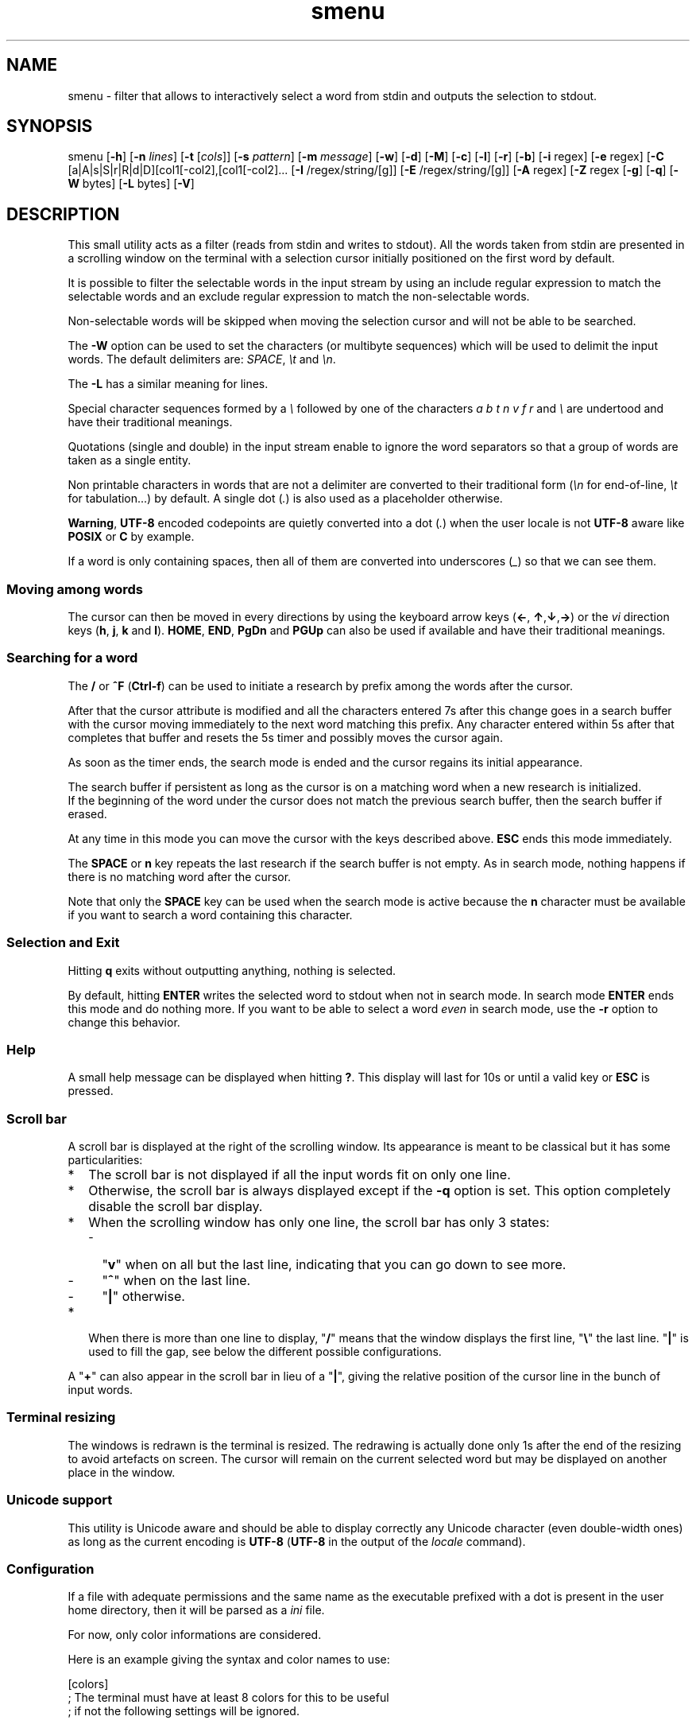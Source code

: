 .TH smenu 1 "2015" "beta"
.SH NAME
smenu - filter that allows to interactively select a word from stdin
and outputs the selection to stdout.
.SH SYNOPSIS
smenu [\fB-h\fP] [\fB-n\fP \fIlines\fP] [\fB-t\fP [\fIcols\fP]]
[\fB-s\fP \fIpattern\fP] [\fB-m\fP \fImessage\fP] [\fB-w\fP] [\fB-d\fP]
[\fB-M\fP] [\fB-c\fP] [\fB-l\fP] [\fB-r\fP] [\fB-b\fP]
[\fB-i\fP regex] [\fB-e\fP regex]
[\fB-C\fP [a|A|s|S|r|R|d|D][col1[-col2],[col1[-col2]...
[\fB-I\fP /regex/string/[g]] [\fB-E\fP /regex/string/[g]]
[\fB-A\fP regex] [\fB-Z\fP regex
[\fB-g\fP] [\fB-q\fP] [\fB-W\fP bytes] [\fB-L\fP bytes] [\fB-V\fP]
.SH DESCRIPTION
This small utility acts as a filter (reads from stdin and writes to
stdout). All the words taken from stdin are presented in a scrolling
window on the terminal with a selection cursor initially positioned on
the first word by default.
.P
It is possible to filter the selectable words in the input stream by
using an include regular expression to match the selectable words
and an exclude regular expression to match the non-selectable words.
.P
Non-selectable words will be skipped when moving the selection cursor
and will not be able to be searched.
.P
The \fB-W\fP option can be used to set the characters (or multibyte
sequences) which will be used to delimit the input words. The default
delimiters are: \fISPACE\fP, \fI\\t\fP and \fI\\n\fP.
.P
The \fB-L\fP has a similar meaning for lines.
.P
Special character sequences formed by a \fI\\\fP followed by one of the
characters \fIa\fP \fIb\fP \fIt\fP \fIn\fP \fIv\fP \fIf\fP \fIr\fP and
\fI\\\fP are undertood and have their traditional meanings.
.P
Quotations (single and double) in the input stream enable to ignore the
word separators so that a group of words are taken as a single entity.
.P
Non printable characters in words that are not a delimiter are
converted to their traditional form (\fI\\n\fP for end-of-line,
\fI\\t\fP for tabulation...) by default. A single dot (\fI.\fP) is also
used as a placeholder otherwise.
.P
\fBWarning\fP, \fBUTF-8\fP encoded codepoints are quietly converted
into a dot (\fI.\fP) when the user locale is not \fBUTF-8\fP aware like
\fBPOSIX\fP or \fBC\fP by example.
.P
If a word is only containing spaces, then all of them are
converted into underscores (\fI_\fP) so that we can see them.
.P
.SS "Moving among words"
The cursor can then be moved in every directions by using the
keyboard arrow keys (\fB\(<-\fP, \fB\(ua\fP,\fB\(da\fP,\fB\(->\fP)
or the \fIvi\fP direction keys (\fBh\fP, \fBj\fP, \fBk\fP and \fBl\fP).
\fBHOME\fP, \fBEND\fP, \fBPgDn\fP and \fBPGUp\fP can also be used if
available and have their traditional meanings.
.SS "Searching for a word"
The \fB/\fP or \fB^F\fP (\fBCtrl-f\fP) can be used to initiate a
research by prefix among the words after the cursor.
.P
After that the cursor attribute is modified and all the characters
entered 7s after this change goes in a search buffer with the cursor
moving immediately to the next word matching this prefix. Any character
entered within 5s after that completes that buffer and resets the 5s
timer and possibly moves the cursor again.
.P
As soon as the timer ends, the search mode is ended and the cursor
regains its initial appearance.
.P
The search buffer if persistent as long as the cursor is on a matching
word when a new research is initialized.
.br
If the beginning of the word under the cursor does not match the
previous search buffer, then the search buffer if erased.
.P
At any time in this mode you can move the cursor with the keys
described above. \fBESC\fP ends this mode immediately.
.P
The \fBSPACE\fP or \fBn\fP key repeats the last research if the search
buffer is not empty. As in search mode, nothing happens if there is no
matching word after the cursor.
.P
Note that only the \fBSPACE\fP key can be used when the search mode is
active because the \fBn\fP character must be available if you want to
search a word containing this character.
.SS "Selection and Exit"
Hitting \fBq\fP exits without outputting anything, nothing is selected.
.P
By default, hitting \fBENTER\fP writes the selected word to stdout when
not in search mode. In search mode \fBENTER\fP ends this mode and do
nothing more. If you want to be able to select a word \fIeven\fP in
search mode, use the \fB-r\fP option to change this behavior.
.SS Help
A small help message can be displayed when hitting \fB?\fP. This display
will last for 10s or until a valid key or \fBESC\fP is pressed.
.SS Scroll bar
A scroll bar is displayed at the right of the scrolling window. Its
appearance is meant to be classical but it has some particularities:
.IP * 2
The scroll bar is not displayed if all the input words fit on only one
line.
.IP * 2
Otherwise, the scroll bar is always displayed except if the \fB-q\fP
option is set. This option completely disable the scroll bar display.
.IP * 2
When the scrolling window has only one line, the scroll bar has only 3
states:
.RS 2
.IP - 2
"\fBv\fP" when on all but the last line, indicating that you can go down
to see more.
.IP - 2
"\fB^\fP" when on the last line.
.IP - 2
"\fB|\fP" otherwise.
.RE
.IP * 2
When there is more than one line to display, "\fB/\fP" means that the window
displays the first line, "\fB\\\fP" the last line. "\fB|\fP" is used to fill
the gap, see below the different possible configurations.
.TS
l l l l l
l l l l l
l l l l.
\\	\\	^	^	\\ 
|	|	|	|	/
/	v	/	v
.TE
.P
A "\fB+\fP" can also appear in the scroll bar in lieu of a "\fB|\fP",
giving the relative position of the cursor line in the bunch of input
words.
.SS "Terminal resizing"
The windows is redrawn is the terminal is resized. The redrawing is
actually done only 1s after the end of the resizing to avoid artefacts
on screen. The cursor will remain on the current selected word but may
be displayed on another place in the window.
.SS Unicode support
This utility is Unicode aware and should be able to display correctly
any Unicode character (even double-width ones) as long as the current
encoding is \fBUTF-8\fP (\fBUTF-8\fP in the output of the \fIlocale\fP
command).
.SS Configuration
If a file with adequate permissions and the same name as the
executable prefixed with a dot is present in the user home
directory, then it will be parsed as a \fIini\fP file.
.P
For now, only color informations are considered.
.P
Here is an example giving the syntax and color names to use:
.P
.nf
[colors]
  ; The terminal must have at least 8 colors for this to be useful
  ; if not the following settings will be ignored.

  method=ansi          ; classic | ansi

  bar_foreground = 2   ; scroll bar foreground
  bar_background=0     ; scroll bar background

  search_foreground=11 ; search color foreground
  search_background=1  ; search color background

  exclude_foreground=4 : non-selectable color foreground
  exclude_background=0 : non-selectable color background

[window]
  lines = 7            ; default number of lines of the window
.fi
.IP * 2
The \fBmethod\fP keyword can take the two possible values displayed
above and determines if you want to use the native method (limited to 8
colors) of the \fBansi\fP method (ISO 8613-6) if your terminal supports
more than 8 colors. The default value corresponds to \fBansi\fP.
.IP * 2
Spaces are allowed anywhere in the lines and between them, even around
the \fB=\fP.
.IP * 2
Everything following a \fB;\fP is ignored.
.SH OPTIONS
.IP \fB-h\fP
Displays a short help message and exists.
.IP "\fB-n\fP \fIlines\fB"
Gives the maximum number of lines in the scrolling selection window. By
default five lines at most are displayed and the other ones, if
any, need you to scroll the window.
.IP "\fB-t\fP [\fIcolumns\fP]"
This option sets the tabulation mode and, if a number is specified,
limits the number of displayed columns to that number.
.P
.RS
Note that if this mode each column has the same width.
.RE
.IP "\fB-s\fP \fIpattern\fP"
Pre-Position the cursor to the first word matching the specified pattern.

\fIpattern\fP" can be:
.RS
.IP * 2
A \fBnumber\fP giving the initial position of the cursor (counting from
0). If this number if greater than the number of words, the cursor will
be set on la last position.
.IP * 2
The string \fBlast\fP meaning that we want the initial position to be
on the last word.
.IP * 2
A string starting with a "\fB/\fP" indicating that we want the cursor
to be set on the first word matching the \fBprefix\fP string following
the "\fB/\fP" (\fB/Ca\fP will match \fBCancel\fP by example).
.PP
Every failure will do nothing, resulting with the cursor set on the
first word.
.RE
.IP "\fB-m\fP \fImessage\fP"
Displays a message above the window. Beware, it will truncated if it
does not fit on a terminal line.
.IP "\fB-w\fP"
When \fB-t\fP is followed by a number of columns, the default is to
compact the columns so that they use the less terminal width as
possible. This option enlarges the columns in order to use the whole
terminal width.
.P
.RS
Note that the column's size is only calculated once when the words are
displayed for the first time. A terminal resize will not alter this
value.  This choice enables a faster display.
.RE
.P
.IP \fB-d\fP
Tells the program to clean up the display before quitting by removing
the selection window after use as if it was never displayed.
.IP \fB-M\fP
Centers the display if possible.
.IP \fB-c\fP
Sets the column mode. In this mode the lines of words do not wrap when
the right border of the terminal is reached but only when a special
character is read. Some words will not be displayed without an
horizontal scrolling.

If such a scrolling is needed, some indications may appear on the left
and right edge of the window to help the user to reach the unseen words.

In this mode, the width of each column is minimal to keep the maximum
information visible on the terminal.
.IP \fB-l\fP
Sets the line mode. This mode is the same as column mode but without
any column alignment.
.IP \fB-r\fP
Enables \fBENTER\fP to validate the selection even in search mode.
.IP \fB-b\fP
Replace all non-printable characters by a blank.
.IP "\fB-i\fP \fIregex\fP"
Sets the \fBi\fPnclude filter to match the selectable words.
.IP "\fB-e\fP \fIregex\fP"
Sets the \fBe\fPxclude filter to match the non-selectable words.

This filter has a higher priority the include filter.
.P
The \fIregex\fP selections above are done before the possible word
alterations realized with \fB-I\fP or \fB-E\fP (see below).
.IP "[\fB-C\fP [a|A|s|S|r|R|d|D][col1[-col2],[col1[-col2]..."
In column mode, restricts the previous selections or deselection on a
number of columns. If no selection is given via \fB-i\fP and \fB-e\fP
this option gives the possibility to select entire columns by giving
their numbers (1 based).

\fBa\fP/\fBA\fP, \fBs\fP/\fBS\fP or nothing select the specified ranges
of columns. \fBr\fP/\fBR\fP or \fBd\fP/\fBD\fP select all but the
specified columns.

Example of columns selection: \fI-a2,3,5-7\fP forces the cursor to only
navigate in columns \fB2\fP,\fB3\fP,\fB5\fP,\fB6\fP and \fB7\fP. if
\fBd\fP was used in place of \fBa\fP, all the columns would have been
selected \fBexcept\fP the columns \fB2\fP,\fB3\fP,\fB5\fP,\fB6\fP and
\fB7\fP.

Spaces are allowed in the selection string if they are protected.

Only the first 1024 columns can be selected by this mean.
.IP "\fB-I\fP /\fIregex\fP/replacement string/[g]"
Post-processes the \fBincluded\fP (or \fBselectable\fP) words by doing
a regular expression based substitution. The argument must be formatted
as in the \fBsed\fP editor. The optional trailing \fBg\fP means that
all matched occurences must be replaced and not the first one only.
.IP "\fB-E\fP /\fIregex\fP/replacement string/[g]"
Post-processes the \fBexcluded\fP (or \fBnon-selectable\fP) words by
doing a regular expression based substitution (see \fB-I\fP for
details).
.P
The \fB/\fP separator that \fB-I\fP and \fB-E\fP are using above can be
substituted by any other character except \fISPACE\fP, \fI\\t\fP,
\fI\\f\fP, \fI\\n\fP, \fI\\r\fP and \fI\\v\fP.
.P
In the four previous options, \fIregex\fP is a \fBPOSIX\fP
\fBE\fPxtended \fBR\fPegular \fBE\fPxpression. For details, refer to
the \fBregex\fP manual page.
.IP "\fB-A\fP \fIregex\fP"
In column mode, forces all words matching the given regular expression
to be the first one in the displayed line. If you want to only rely on
this method to build the lines, just specify an empty
\fBregex\fP to set the end-of-line separator with \fI-L ''\fP)
.IP "\fB-Z\fP \fIregex\fP"
Similar to \fB-A\fP but forces the word to be the latest of its line.
The same trick with \fB-L\fP can also be used.
.IP \fB-g\fP
Replaces the blank after each words in normal tabular mode by a vertical
bar "\fB|\fP". Some users may find the output more readable like that.
.IP \fB-q\fP
Prevents the scroll bar display. Useful when all the input words can be
displayed without the need of scrolling. by default the scroll bar is
always displayed when there is more than one line. An absence of cursor
in it gives a visual indication that all the input words are there.
.IP "\fB-W\fP \fIbytes\fP"
This option can be used to specify the characters (or multibyte
sequences) which will be used to delimit the input words. The default
delimiters are: \fISPACE\fP, \fI\\t\fP and \fI\\n\fP.
.IP "\fB-L\fP \fIbytes\fP"
This option can be used to specify the characters (or multibyte
sequences) which will be used to delimit the lines in the input stream.
The default delimiter is: \fI\\n\fP.

This option is only useful when the \fB-c\fP or \fB-l\fP option is also
set.

The characters (or multibyte sequences) passed to \fB-L\fP are
automatically added to the list of word delimiters as if \fB-W\fP was
also used.
.IP \fB-V\fP
Displays the current version and quits.
.SH NOTES
If tabulations (\fI\\t\fP) are embedded in the input, there is no way
to replace them with the original number of spaces. In this case use
an other filter (like \fIexpand\fR) to pre-process the data.
.SH EXAMPLES
.SS 1
Simple Yes/No/Cancel request with "No" as default choice:
.P
.nf
In \fBbash\fP: \fBread R <<< $(echo "Yes No Cancel" \\
                      | smenu  -d -m "Please choose:" -s /N)\fP

      or \fBR=$(echo "Yes No Cancel" \\
             | smenu -d -m "Please choose:" -s /N)\fP

In \fBksh\fP:  \fBprint "Yes No Cancel"                \\
         | smenu -d -m "Please choose:" -s /N \\
         | read R\fP
.fi
.SS 2
Get a 3 columns report about VM statistics for the current process in
\fBbash\fP/\fBksh\fP on Linux:
.P
.nf
\fBR=$(grep Vm /proc/$$/status | expand | smenu -b -W$'\\n' -t3 -g -d)\fB
.P
.fi
.SS 3
Create a one column selection window containing the list of the first
20 LVM physical volumes. At end, the selection window will be erased.
This example is written in \fBksh\fP).
.P
.nf
\fBpvs -a -o pv_name --noheadings                 \\
| smenu -m "PV list" -n20 -t1 -d -s //dev/root \\
| read R\fP
.fi
.P
The display will have a look similar to the following with the cursor
set on the word \fI/dev/root\fP:
.P
.nf
PV list
/dev/md126           \\
/dev/md127           |
/dev/root            | <- cursor here.
/dev/sda2            |
/dev/sdb2            |
/dev/sdc1            |
/dev/sdc2            |
/dev/system/homevol  /
.fi
.SH BUGS
None that I am aware of. If you found one, please tell me.
.SH AUTHOR
\(co 2015 Pierre Gentile (p.gen.progs@gmail.com)
.SH SEE ALSO
